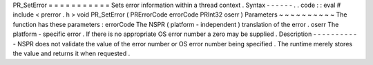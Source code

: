 PR_SetError
=
=
=
=
=
=
=
=
=
=
=
Sets
error
information
within
a
thread
context
.
Syntax
-
-
-
-
-
-
.
.
code
:
:
eval
#
include
<
prerror
.
h
>
void
PR_SetError
(
PRErrorCode
errorCode
PRInt32
oserr
)
Parameters
~
~
~
~
~
~
~
~
~
~
The
function
has
these
parameters
:
errorCode
The
NSPR
(
platform
-
independent
)
translation
of
the
error
.
oserr
The
platform
-
specific
error
.
If
there
is
no
appropriate
OS
error
number
a
zero
may
be
supplied
.
Description
-
-
-
-
-
-
-
-
-
-
-
NSPR
does
not
validate
the
value
of
the
error
number
or
OS
error
number
being
specified
.
The
runtime
merely
stores
the
value
and
returns
it
when
requested
.
